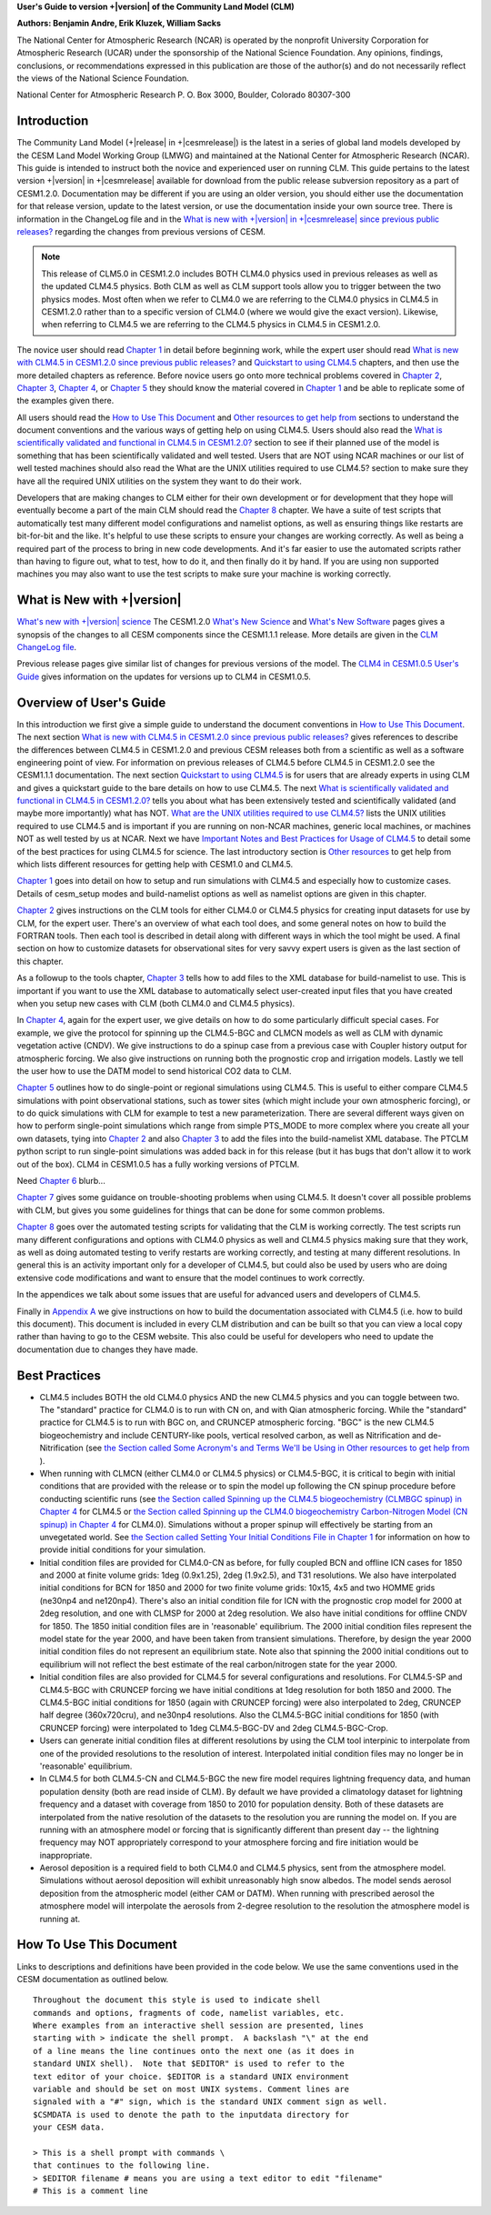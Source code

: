 .. _introduction:

**User's Guide to version +|version| of the Community Land Model (CLM)**

**Authors: Benjamin Andre, Erik Kluzek, William Sacks**

The National Center for Atmospheric Research (NCAR) is operated by the
nonprofit University Corporation for Atmospheric Research (UCAR) under
the sponsorship of the National Science Foundation. Any opinions,
findings, conclusions, or recommendations expressed in this publication
are those of the author(s) and do not necessarily reflect the views of
the National Science Foundation.

National Center for Atmospheric Research
P. O. Box 3000, Boulder, Colorado 80307-300

.. _rst_Users_Guide_Introduction:

==============
Introduction
==============

The Community Land Model (+|release| in +|cesmrelease|) is the latest in a
series of global land models developed by the CESM Land Model Working
Group (LMWG) and maintained at the National Center for Atmospheric
Research (NCAR). This guide is intended to instruct both the novice
and experienced user on running CLM. This guide pertains to the latest
version +|version| in +|cesmrelease| available for download from the public
release subversion repository as a part of CESM1.2.0. Documentation
may be different if you are using an older version, you should either
use the documentation for that release version, update to the latest
version, or use the documentation inside your own source tree. There
is information in the ChangeLog file and in the `What is new with
+|version| in +|cesmrelease| since previous public releases? <CLM-URL>`_
regarding the changes from previous versions of CESM.

.. note:: This release of CLM5.0 in CESM1.2.0 includes BOTH CLM4.0
 physics used in previous releases as well as the updated CLM4.5
 physics. Both CLM as well as CLM support tools allow you to trigger
 between the two physics modes. Most often when we refer to CLM4.0 we
 are referring to the CLM4.0 physics in CLM4.5 in CESM1.2.0 rather
 than to a specific version of CLM4.0 (where we would give the exact
 version). Likewise, when referring to CLM4.5 we are referring to the
 CLM4.5 physics in CLM4.5 in CESM1.2.0.

The novice user should read `Chapter 1 <CLM-URL>`_ in detail before
beginning work, while the expert user should read `What is new with
CLM4.5 in CESM1.2.0 since previous public releases? <CLM-URL>`_ and
`Quickstart to using CLM4.5 <CLM-URL>`_ chapters, and then use the
more detailed chapters as reference. Before novice users go onto more
technical problems covered in `Chapter 2 <CLM-URL>`_, `Chapter 3
<CLM-URL>`_, `Chapter 4 <CLM-URL>`_, or `Chapter 5 <CLM-URL>`_ they
should know the material covered in `Chapter 1 <CLM-URL>`_ and be able
to replicate some of the examples given there.

All users should read the `How to Use This Document <CLM-URL>`_ and
`Other resources to get help from <CLM-URL>`_ sections to understand
the document conventions and the various ways of getting help on using
CLM4.5. Users should also read the `What is scientifically validated
and functional in CLM4.5 in CESM1.2.0? <CLM-URL>`_ section to see if
their planned use of the model is something that has been
scientifically validated and well tested. Users that are NOT using
NCAR machines or our list of well tested machines should also read the
What are the UNIX utilities required to use CLM4.5? section to make
sure they have all the required UNIX utilities on the system they want
to do their work.

Developers that are making changes to CLM either for their own
development or for development that they hope will eventually become a
part of the main CLM should read the `Chapter 8 <CLM-URL>`_
chapter. We have a suite of test scripts that automatically test many
different model configurations and namelist options, as well as
ensuring things like restarts are bit-for-bit and the like. It's
helpful to use these scripts to ensure your changes are working
correctly. As well as being a required part of the process to bring in
new code developments. And it's far easier to use the automated
scripts rather than having to figure out, what to test, how to do it,
and then finally do it by hand. If you are using non supported
machines you may also want to use the test scripts to make sure your
machine is working correctly.

.. _what-is-new-with-+|version|:

=========================
 What is New with +|version|
=========================

`What's new with +|version| science <https://escomp.github.io/ctsm-docs/doc/build/html/tech_note/Introduction/CLM50_Tech_Note_Introduction.html#clm5-0/>`_
The CESM1.2.0 `What's New Science <CLM-URL>`_ and `What's New Software <CLM-URL>`_ pages gives a synopsis of the changes to all CESM components since the CESM1.1.1 release.
More details are given in the `CLM ChangeLog file <CLM-URL>`_.

Previous release pages give similar list of changes for previous versions of the model.
The `CLM4 in CESM1.0.5 User's Guide <CLM-URL>`_ gives information on the updates for versions up to CLM4 in CESM1.0.5.

.. _users-guide-overview:

==========================
 Overview of User's Guide
==========================

In this introduction we first give a simple guide to understand the document conventions in `How to Use This Document <CLM-URL>`_.
The next section `What is new with CLM4.5 in CESM1.2.0 since previous public releases? <CLM-URL>`_ gives references to describe the differences between CLM4.5 in CESM1.2.0 and previous CESM releases both from a scientific as well as a software engineering point of view.
For information on previous releases of CLM4.5 before CLM4.5 in CESM1.2.0 see the CESM1.1.1 documentation.
The next section `Quickstart to using CLM4.5 <CLM-URL>`_ is for users that are already experts in using CLM and gives a quickstart guide to the bare details on how to use CLM4.5.
The next `What is scientifically validated and functional in CLM4.5 in CESM1.2.0? <CLM-URL>`_ tells you about what has been extensively tested and scientifically validated (and maybe more importantly) what has NOT.
`What are the UNIX utilities required to use CLM4.5? <CLM-URL>`_ lists the UNIX utilities required to use CLM4.5 and is important if you are running on non-NCAR machines, generic local machines, or machines NOT as well tested by us at NCAR.
Next we have `Important Notes and Best Practices for Usage of CLM4.5 <CLM-URL>`_ to detail some of the best practices for using CLM4.5 for science.
The last introductory section is `Other resources <CLM-URL>`_ to get help from which lists different resources for getting help with CESM1.0 and CLM4.5.

`Chapter 1 <CLM-URL>`_ goes into detail on how to setup and run simulations with CLM4.5 and especially how to customize cases.
Details of cesm_setup modes and build-namelist options as well as namelist options are given in this chapter.

`Chapter 2 <CLM-URL>`_ gives instructions on the CLM tools for either CLM4.0 or CLM4.5 physics for creating input datasets for use by CLM, for the expert user.
There's an overview of what each tool does, and some general notes on how to build the FORTRAN tools.
Then each tool is described in detail along with different ways in which the tool might be used.
A final section on how to customize datasets for observational sites for very savvy expert users is given as the last section of this chapter.

As a followup to the tools chapter, `Chapter 3 <CLM-URL>`_ tells how to add files to the XML database for build-namelist to use.
This is important if you want to use the XML database to automatically select user-created input files that you have created when you setup new cases with CLM (both CLM4.0 and CLM4.5 physics).

In `Chapter 4 <CLM-URL>`_, again for the expert user, we give details on how to do some particularly difficult special cases.
For example, we give the protocol for spinning up the CLM4.5-BGC and CLMCN models as well as CLM with dynamic vegetation active (CNDV).
We give instructions to do a spinup case from a previous case with Coupler history output for atmospheric forcing.
We also give instructions on running both the prognostic crop and irrigation models.
Lastly we tell the user how to use the DATM model to send historical CO2 data to CLM.

`Chapter 5 <CLM-URL>`_ outlines how to do single-point or regional simulations using CLM4.5.
This is useful to either compare CLM4.5 simulations with point observational stations, such as tower sites (which might include your own atmospheric forcing), or to do quick simulations with CLM for example to test a new parameterization.
There are several different ways given on how to perform single-point simulations which range from simple PTS_MODE to more complex where you create all your own datasets, tying into `Chapter 2 <CLM-URL>`_ and also `Chapter 3 <CLM-URL>`_ to add the files into the build-namelist XML database.
The PTCLM python script to run single-point simulations was added back in for this release (but it has bugs that don't allow it to work out of the box).
CLM4 in CESM1.0.5 has a fully working versions of PTCLM.

Need `Chapter 6 <CLM-URL>`_ blurb...

`Chapter 7 <CLM-URL>`_ gives some guidance on trouble-shooting problems when using CLM4.5.
It doesn't cover all possible problems with CLM, but gives you some guidelines for things that can be done for some common problems.

`Chapter 8 <CLM-URL>`_  goes over the automated testing scripts for validating that the CLM is working correctly.
The test scripts run many different configurations and options with CLM4.0 physics as well and CLM4.5 physics making sure that they work, as well as doing automated testing to verify restarts are working correctly, and testing at many different resolutions.
In general this is an activity important only for a developer of CLM4.5, but could also be used by users who are doing extensive code modifications and want to ensure that the model continues to work correctly.

In the appendices we talk about some issues that are useful for advanced users and developers of CLM4.5.

Finally in `Appendix A <CLM-URL>`_ we give instructions on how to build the documentation associated with CLM4.5 (i.e. how to build this document).
This document is included in every CLM distribution and can be built so that you can view a local copy rather than having to go to the CESM website.
This also could be useful for developers who need to update the documentation due to changes they have made.

.. _best-practices-for-usage:

================
 Best Practices
================

- CLM4.5 includes BOTH the old CLM4.0 physics AND the new CLM4.5 physics and you can toggle between two.
  The "standard" practice for CLM4.0 is to run with CN on, and with Qian atmospheric forcing.
  While the "standard" practice for CLM4.5 is to run with BGC on, and CRUNCEP atmospheric forcing.
  "BGC" is the new CLM4.5 biogeochemistry and include CENTURY-like pools, vertical resolved carbon, as well as Nitrification and de-Nitrification (see `the Section called Some Acronym's and Terms We'll be Using in Other resources to get help from <CLM-URL>`_ ).

- When running with CLMCN (either CLM4.0 or CLM4.5 physics) or CLM4.5-BGC, it is critical to begin with initial conditions that are provided with the release or to spin the model up following the CN spinup procedure before conducting scientific runs (see `the Section called Spinning up the CLM4.5 biogeochemistry (CLMBGC spinup) in Chapter 4 <CLM-URL>`_ for CLM4.5 or `the Section called Spinning up the CLM4.0 biogeochemistry Carbon-Nitrogen Model (CN spinup) in Chapter 4 <CLM-URL>`_ for CLM4.0).
  Simulations without a proper spinup will effectively be starting from an unvegetated world.
  See `the Section called Setting Your Initial Conditions File in Chapter 1 <CLM-URL>`_ for information on how to provide initial conditions for your simulation.

- Initial condition files are provided for CLM4.0-CN as before, for fully coupled BCN and offline ICN cases for 1850 and 2000 at finite volume grids: 1deg (0.9x1.25), 2deg (1.9x2.5), and T31 resolutions.
  We also have interpolated initial conditions for BCN for 1850 and 2000 for two finite volume grids: 10x15, 4x5 and two HOMME grids (ne30np4 and ne120np4).
  There's also an initial condition file for ICN with the prognostic crop model for 2000 at 2deg resolution, and one with CLMSP for 2000 at 2deg resolution.
  We also have initial conditions for offline CNDV for 1850.
  The 1850 initial condition files are in 'reasonable' equilibrium.
  The 2000 initial condition files represent the model state for the year 2000, and have been taken from transient simulations.
  Therefore, by design the year 2000 initial condition files do not represent an equilibrium state.
  Note also that spinning the 2000 initial conditions out to equilibrium will not reflect the best estimate of the real carbon/nitrogen state for the year 2000.

- Initial condition files are also provided for CLM4.5 for several configurations and resolutions.
  For CLM4.5-SP and CLM4.5-BGC with CRUNCEP forcing we have initial conditions at 1deg resolution for both 1850 and 2000.
  The CLM4.5-BGC initial conditions for 1850 (again with CRUNCEP forcing) were also interpolated to 2deg, CRUNCEP half degree (360x720cru), and ne30np4 resolutions.
  Also the CLM4.5-BGC initial conditions for 1850 (with CRUNCEP forcing) were interpolated to 1deg CLM4.5-BGC-DV and 2deg CLM4.5-BGC-Crop.

- Users can generate initial condition files at different resolutions by using the CLM tool interpinic to interpolate from one of the provided resolutions to the resolution of interest.
  Interpolated initial condition files may no longer be in 'reasonable' equilibrium.

- In CLM4.5 for both CLM4.5-CN and CLM4.5-BGC the new fire model requires lightning frequency data, and human population density (both are read inside of CLM).
  By default we have provided a climatology dataset for lightning frequency and a dataset with coverage from 1850 to 2010 for population density.
  Both of these datasets are interpolated from the native resolution of the datasets to the resolution you are running the model on.
  If you are running with an atmosphere model or forcing that is significantly different than present day -- the lightning frequency may NOT appropriately correspond to your atmosphere forcing and fire initiation would be inappropriate.

- Aerosol deposition is a required field to both CLM4.0 and CLM4.5 physics, sent from the atmosphere model.
  Simulations without aerosol deposition will exhibit unreasonably high snow albedos.
  The model sends aerosol deposition from the atmospheric model (either CAM or DATM).
  When running with prescribed aerosol the atmosphere model will interpolate the aerosols from 2-degree resolution to the resolution the atmosphere model is running at.

.. _how-to-use-this-document:

========================================================
How To Use This Document
========================================================

Links to descriptions and definitions have been provided in the code below. We use the same conventions used in the CESM documentation as outlined below.

::

   Throughout the document this style is used to indicate shell
   commands and options, fragments of code, namelist variables, etc.
   Where examples from an interactive shell session are presented, lines
   starting with > indicate the shell prompt.  A backslash "\" at the end
   of a line means the line continues onto the next one (as it does in
   standard UNIX shell).  Note that $EDITOR" is used to refer to the
   text editor of your choice. $EDITOR is a standard UNIX environment
   variable and should be set on most UNIX systems. Comment lines are
   signaled with a "#" sign, which is the standard UNIX comment sign as well.
   $CSMDATA is used to denote the path to the inputdata directory for
   your CESM data.

   > This is a shell prompt with commands \
   that continues to the following line.
   > $EDITOR filename # means you are using a text editor to edit "filename"
   # This is a comment line
